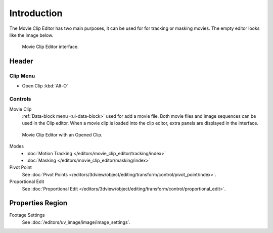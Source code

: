 
************
Introduction
************


The Movie Clip Editor has two main purposes, it can be used for for tracking or masking movies.
The empty editor looks like the image below.

.. figure:: /images/editors_movie-clip.png

   Movie Clip Editor interface.


Header
======

Clip Menu
---------

- Open Clip :kbd:`Alt-O`


Controls
--------

Movie Clip
   :ref:`Data-block menu <ui-data-block>` used for add a movie file.
   Both movie files and image sequences can be used in the Clip editor.
   When a movie clip is loaded into the clip editor, extra panels are displayed in the interface.


.. figure:: /images/editors_movie-clip_example.jpg

   Movie Clip Editor with an Opened Clip.

Modes
   - :doc:`Motion Tracking </editors/movie_clip_editor/tracking/index>`
   - :doc:`Masking </editors/movie_clip_editor/masking/index>`

Pivot Point
   See :doc:`Pivot Points </editors/3dview/object/editing/transform/control/pivot_point/index>`.
Proportional Edit
   See :doc:`Proportional Edit </editors/3dview/object/editing/transform/control/proportional_edit>`.


Properties Region
=================

Footage Settings
   See :doc:`/editors/uv_image/image/image_settings`.

.. (todo) main view: mini timeline
   area fill with between the animation start/end

   yellow: track
   yellow line: keyframe
   orange line: shape keyframe
   purple: prefetched frames
   green line: time cursor
   light green line: solve start/end keyframe

